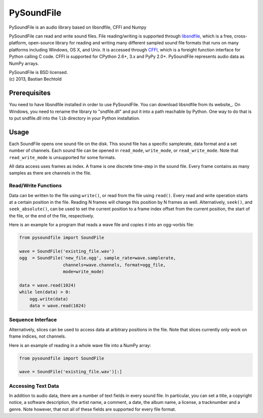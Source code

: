 ===========
PySoundFile
===========

PySoundFile is an audio library based on libsndfile, CFFI and Numpy

PySoundFile can read and write sound files. File reading/writing is
supported through libsndfile_, which is a free, cross-platform,
open-source library for reading and writing many different sampled
sound file formats that runs on many platforms including Windows, OS
X, and Unix. It is accessed through CFFI_, which is a foreight
function interface for Python calling C code. CFFI is supported for
CPython 2.6+, 3.x and PyPy 2.0+. PySoundFile represents audio data as
NumPy arrays.

.. _libsndfile: http://www.mega-nerd.com/libsndfile/
.. _CFFI: http://cffi.readthedocs.org/

| PySoundFile is BSD licensed.
| (c) 2013, Bastian Bechtold

Prerequisites
-------------

You need to have libsndfile installed in order to use PySoundFile. You
can download libsndfile from its website_. On Windows, you need to
rename the library to "sndfile.dll" and put it into a path reachable
by Python. One way to do that is to put sndfile.dll into the ``lib``
directory in your Python installation.

Usage
-----

Each SoundFile opens one sound file on the disk. This sound file has a
specific samplerate, data format and a set number of channels. Each
sound file can be opened in ``read_mode``, ``write_mode``, or
``read_write_mode``. Note that ``read_write_mode`` is unsupported for
some formats.

All data access uses frames as index. A frame is one discrete
time-step in the sound file. Every frame contains as many samples as
there are channels in the file.

Read/Write Functions
~~~~~~~~~~~~~~~~~~~~

Data can be written to the file using ``write()``, or read from the
file using ``read()``. Every read and write operation starts at a
certain position in the file. Reading N frames will change this
position by N frames as well. Alternatively, ``seek()``, and
``seek_absolute()``, can be used to set the current position to a
frame index offset from the current position, the start of the file,
or the end of the file, respectively.

Here is an example for a program that reads a wave file and copies it
into an ogg-vorbis file:

.. code:: python

    from pysoundfile import SoundFile

    wave = SoundFile('existing_file.wav')
    ogg  = SoundFile('new_file.ogg', sample_rate=wave.samplerate,
                     channels=wave.channels, format=ogg_file,
                     mode=write_mode)

    data = wave.read(1024)
    while len(data) > 0:
        ogg.write(data)
        data = wave.read(1024)

Sequence Interface
~~~~~~~~~~~~~~~~~~

Alternatively, slices can be used to access data at arbitrary
positions in the file. Note that slices currently only work on frame
indices, not channels.

Here is an example of reading in a whole wave file into a NumPy array:

.. code:: python

    from pysoundfile import SoundFile

    wave = SoundFile('existing_file.wav')[:]

Accessing Text Data
~~~~~~~~~~~~~~~~~~~

In addition to audio data, there are a number of text fields in every
sound file. In particular, you can set a title, a copyright notice, a
software description, the artist name, a comment, a date, the album
name, a license, a tracknumber and a genre. Note however, that not all
of these fields are supported for every file format.
